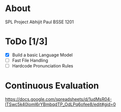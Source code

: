 
* About
  SPL Project
  Abhijit Paul
  BSSE 1201
* ToDo [1/3]
  - [X] Build a basic Language Model
  - [ ] Fast File Handling
  - [ ] Hardcode Pronunciation Rules
* Continuous Evaluation
https://docs.google.com/spreadsheets/d/1udMsR04-lTSwc5k40loml6rYBmbqdTP_OdLPq6ofee8/edit#gid=0
